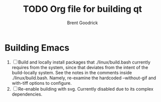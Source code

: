 #+title:    TODO Org file for building qt
#+author:   Brent Goodrick
#+STARTUP:  hideblocks

* Building Emacs

 1. [ ] Build and locally install packages that ./linux/build.bash
    currently requires from the system, since that deviates from the
    intent of the build-locally system. See the notes in the comments
    inside ./linux/build.bash. Namely, re-examine the hardcoded
    --without-gif and with-tiff options to configure.
 2. [ ] Re-enable building with svg. Currently disabled due to its complex
    dependencies.

